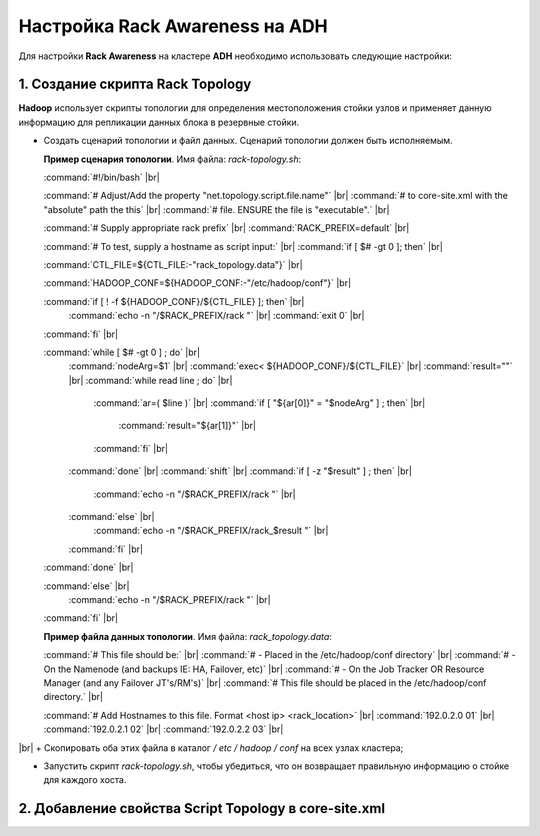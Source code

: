 Настройка Rack Awareness на ADH
-------------------------------

.. |br| raw:: html

   <br />



Для настройки **Rack Awareness** на кластере **ADH** необходимо использовать следующие настройки:


1. Создание скрипта Rack Topology 
^^^^^^^^^^^^^^^^^^^^^^^^^^^^^^^^^

**Hadoop** использует скрипты топологии для определения местоположения стойки узлов и применяет данную информацию для репликации данных блока в резервные стойки.

+ Создать сценарий топологии и файл данных. Сценарий топологии должен быть исполняемым. 

  **Пример сценария топологии**. Имя файла: *rack-topology.sh*:
  
  :command:`#!/bin/bash` |br| 

  :command:`# Adjust/Add the property "net.topology.script.file.name"` |br| 
  :command:`# to core-site.xml with the "absolute" path the this` |br| 
  :command:`# file.  ENSURE the file is "executable".` |br| 
  
  :command:`# Supply appropriate rack prefix` |br| 
  :command:`RACK_PREFIX=default` |br| 
  
  :command:`# To test, supply a hostname as script input:` |br| 
  :command:`if [ $# -gt 0 ]; then` |br| 
  
  :command:`CTL_FILE=${CTL_FILE:-"rack_topology.data"}` |br| 
  
  :command:`HADOOP_CONF=${HADOOP_CONF:-"/etc/hadoop/conf"}` |br|  
  
  :command:`if [ ! -f ${HADOOP_CONF}/${CTL_FILE} ]; then` |br| 
    :command:`echo -n "/$RACK_PREFIX/rack "` |br| 
    :command:`exit 0` |br| 
  :command:`fi` |br| 
  
  :command:`while [ $# -gt 0 ] ; do` |br| 
    :command:`nodeArg=$1` |br| 
    :command:`exec< ${HADOOP_CONF}/${CTL_FILE}` |br| 
    :command:`result=""` |br| 
    :command:`while read line ; do` |br| 
      :command:`ar=( $line )` |br| 
      :command:`if [ "${ar[0]}" = "$nodeArg" ] ; then` |br| 
        :command:`result="${ar[1]}"` |br| 
      :command:`fi` |br| 
    :command:`done` |br| 
    :command:`shift` |br| 
    :command:`if [ -z "$result" ] ; then` |br| 
      :command:`echo -n "/$RACK_PREFIX/rack "` |br| 
    :command:`else` |br| 
      :command:`echo -n "/$RACK_PREFIX/rack_$result "` |br| 
    :command:`fi` |br| 
  :command:`done` |br| 
  
  :command:`else` |br| 
    :command:`echo -n "/$RACK_PREFIX/rack "` |br| 
  :command:`fi` |br| 

  **Пример файла данных топологии**. Имя файла: *rack_topology.data*:
  
  :command:`# This file should be:` |br| 
  :command:`#  - Placed in the /etc/hadoop/conf directory` |br| 
  :command:`#    - On the Namenode (and backups IE: HA, Failover, etc)` |br| 
  :command:`#    - On the Job Tracker OR Resource Manager (and any Failover JT's/RM's)` |br|  
  :command:`# This file should be placed in the /etc/hadoop/conf directory.` |br| 
  
  :command:`# Add Hostnames to this file. Format <host ip> <rack_location>` |br| 
  :command:`192.0.2.0 01` |br| 
  :command:`192.0.2.1 02` |br| 
  :command:`192.0.2.2 03` |br| 
|br|
+ Скопировать оба этих файла в каталог */ etc / hadoop / conf* на всех узлах кластера;

+ Запустить скрипт *rack-topology.sh*, чтобы убедиться, что он возвращает правильную информацию о стойке для каждого хоста.



2. Добавление свойства Script Topology в core-site.xml
^^^^^^^^^^^^^^^^^^^^^^^^^^^^^^^^^^^^^^^^^^^^^^^^^^^^^^



